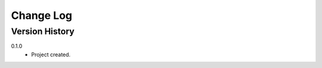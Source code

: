 .. _change-log-label:

Change Log
==========

Version History
---------------

0.1.0
    * Project created.

